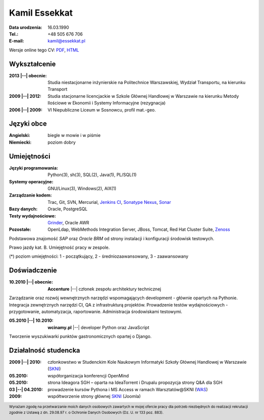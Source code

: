 Kamil Essekkat
================================
:Data urodzenia: 16.03.1990
:Tel.: +48 505 676 706
:E-mail: kamil@essekkat.pl

.. class:: screen-only

Wersje online tego CV: PDF_, HTML_

Wykształcenie
--------------
:2013 |--| obecnie: Studia niestacjonarne inżynierskie na Politechnice Warszawskiej,
                 Wydział Transportu, na kierunku Transport

:2009 |--| 2012:
    Studia stacjonarne licencjackie w Szkole Głównej Handlowej w Warszawie
    na kierunku Metody Ilościowe w Ekonomii i Systemy Informacyjne
    (rezygnacja)

:2006 |--| 2009: VI Niepubliczne Liceum w Sosnowcu, profil mat.-geo.

Języki obce
-------------
:Angielski: biegle w mowie i w piśmie
:Niemiecki: poziom dobry

Umiejętności
-------------
:Języki programowania: Python(3), sh(3), SQL(2), Java(1), PL/SQL(1)

:Systemy operacyjne: GNU/Linux(3), Windows(2), AIX(1)

:Zarządzanie kodem: Trac, Git, SVN, Mercurial, `Jenkins CI`_, `Sonatype Nexus`_, Sonar_

:Bazy danych: Oracle, PostgreSQL

:Testy wydajnościowe: Grinder_, Oracle AWR

:Pozostałe: OpenLdap, WebMethods Integration Server, JBoss, Tomcat, Red Hat Cluster Suite, Zenoss_

Podstawowa znajomość *SAP* oraz *Oracle BRM* od strony instalacji i konfiguracji środowisk testowych.

Prawo jazdy kat. B. Umiejętność pracy w zespole.

.. class:: cv-small

(*) poziom umiejętności: 1 - początkujący, 2 - średniozaawansowany, 3 - zaawansowany

Doświadczenie
---------------

:10.2010 |--| obecnie: **Accenture** |--| członek zespołu architektury technicznej

Zarządzanie oraz rozwój wewnętrznych narzędzi wspomagających development - głównie opartych na Pythonie.
Integracja zewnętrznych narzędzi CI, QA z infrastrukturą projektów.
Prowadzenie testów wydajnościowych - przygotowanie, automatyzacja, raportowanie.
Administracja środowiskami testowymi. 

:05.2010 |--| 10.2010: **wcinamy.pl** |--| developer Python oraz JavaScript
                    
Tworzenie wyszukiwarki punktów gastronomicznych opartej o Django.

Działalność studencka
-----------------------

:2009 |--| 2010:
    członkowstwo w Studenckim Kole Naukowym Informatyki Szkoły Głównej Handlowej w Warszawie (SKNI_)

:05.2010: 
    współorganizacja konferencji OpenMind

:05.2010:
   strona Ideagora SGH – oparta na IdeaTorrent i Drupalu propozycja strony Q&A dla SGH

:03 |--| 04.2010:
    prowadzenie kursów Pythona i MS Access w ramach Warsztatów@SKNI (WAS_)

:2009:
    współtworzenie strony głównej SKNI_ (Joomla)


.. footer::
    Wyrażam zgodę na przetwarzanie moich danych osobowych zawartych w mojej ofercie pracy dla
    potrzeb niezbędnych do realizacji rekrutacji zgodnie z Ustawą z dn. 29.08.97 r. o Ochronie Danych Osobowych (Dz. U. nr 133 poz. 883).


.. _Sonar: http://www.sonarsource.org/
.. _Jenkins CI: http://jenkins-ci.org/
.. _Sonatype Nexus: http://www.sonatype.org/nexus/
.. _Grinder: http://grinder.sourceforge.net/
.. _Zenoss: http://www.zenoss.com/
.. _PDF: http://essekkat.pl/cv_pl.pdf 
.. _HTML: http://essekkat.pl/cv_pl.html
.. _SKNI: http://www.skni.org/
.. _WAS: http://was.skni.org/

